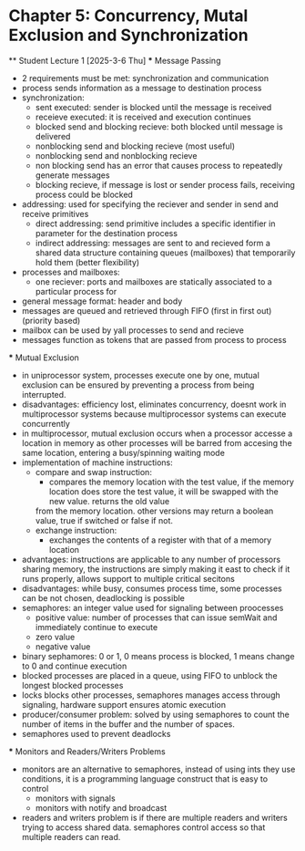* Chapter 5: Concurrency, Mutal Exclusion and Synchronization 
 ** Student Lecture 1 [2025-3-6 Thu]
    *** Message Passing
      - 2 requirements must be met: synchronization and communication
      - process sends information as a message to destination process
      - synchronization: 
         - sent executed: sender is blocked until the message is received
         - receieve executed: it is received and execution continues
         - blocked send and blocking recieve: both blocked until message is delivered
         - nonblocking send and blocking recieve (most useful)
         - nonblocking send and nonblocking recieve
         - non blocking send has an error that causes process to repeatedly generate messages
         - blocking recieve, if message is lost or sender process fails, receiving process could be blocked
      - addressing: used for specifying the reciever and sender in send and receive primitives
         - direct addressing: send primitive includes a specific identifier in parameter for the destination process 
         - indirect addressing: messages are sent to and recieved form a shared data structure containing queues (mailboxes) that temporarily hold them
           (better flexibility)
      - processes and mailboxes: 
         - one reciever: ports and mailboxes are statically associated to a particular process for 
      - general message format: header and body
      - messages are queued and retrieved through FIFO (first in first out) (priority based) 
      - mailbox can be used by yall processes to send and recieve
      - messages function as tokens that are passed from process to process 
   *** Mutual Exclusion
      - in uniprocessor system, processes execute one by one, mutual exclusion can be ensured by preventing a process from being interrupted. 
      - disadvantages: efficiency lost, eliminates concurrency, doesnt work in multiprocessor systems because multiprocessor systems can execute concurrently
      - in multiprocessor, mutual exclusion occurs when a processor accesse a location in memory as other processes will be barred from accesing the same location, entering
        a busy/spinning waiting mode
      - implementation of machine instructions:
         - compare and swap instruction:
            - compares the memory location with the test value, if the memory location does store the test value, it will be swapped with the new value. returns the old value 
            from the memory location. other versions may return a boolean value, true if switched or false if not. 
         - exchange instruction:
            - exchanges the contents of a register with that of a memory location 
      - advantages: instructions are applicable to any number of processors sharing memory, the instructions are simply making it east to check if it runs 
        properly, allows support to multiple critical secitons
      - disadvantages: while busy, consumes process time, some processes can be not chosen, deadlocking is possible 
      - semaphores: an integer value used for signaling between proocesses 
         - positive value: number of processes that can issue semWait and immediately continue to execute 
         - zero value
         - negative value 
      - binary sephamores: 0 or 1, 0 means process is blocked, 1 means change to 0 and continue execution
      - blocked processes are placed in a queue, using FIFO to unblock the longest blocked processes 
      - locks blocks other processes, semaphores manages access through signaling, hardware support ensures atomic execution 
      - producer/consumer problem: solved by using semaphores to count the number of items in the buffer and the number of spaces.
      - semaphores used to prevent deadlocks 
   *** Monitors and Readers/Writers Problems 
      - monitors are an alternative to semaphores, instead of using ints they use conditions, it is a programming language construct that is easy to control 
         - monitors with signals
         - monitors with notify and broadcast 
      - readers and writers problem is if there are multiple readers and writers trying to access shared data. semaphores control access so that multiple readers can read. 
      
